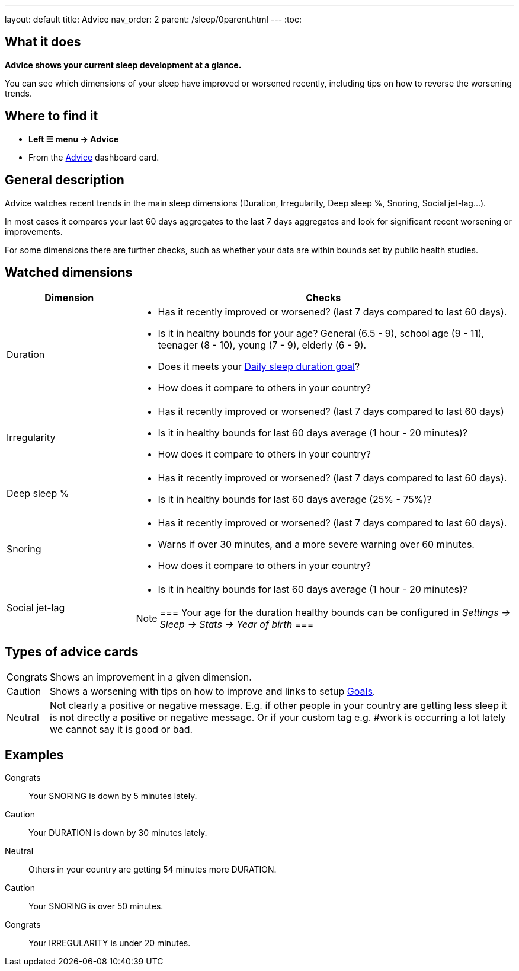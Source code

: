 ---
layout: default
title: Advice
nav_order: 2
parent: /sleep/0parent.html
---
:toc:

== What it does
*Advice shows your current sleep development at a glance.*

You can see which dimensions of your sleep have improved or worsened recently, including tips on how to reverse the worsening trends.

== Where to find it
- *Left ☰ menu -> Advice*
- From the <</ux/homescreen#advicecard,Advice>> dashboard card.

== General description
Advice watches recent trends in the main sleep dimensions (Duration, Irregularity, Deep sleep %, Snoring, Social jet-lag...).

In most cases it compares your last 60 days aggregates to the last 7 days aggregates and look for significant recent worsening or improvements.

For some dimensions there are further checks, such as whether your data are within bounds set by public health studies.
//
//For some dimensions there are checks to be within bounds set by public medical studies.
//
//Advice also looks at your tags and tells you when there is an increased occurrence of e.g. #alcohol as a caution or #sport as good trend.
//
//Advice also compares your sleep figures with the average data measured by the app for your peers in your country.

== Watched dimensions

[cols="1,3"]
|===
|Dimension |Checks

|Duration
a|* Has it recently improved or worsened? (last 7 days compared to last 60 days).
* Is it in healthy bounds for your age? General (6.5 - 9), school age (9 - 11), teenager (8 - 10), young (7 - 9), elderly (6 - 9).
* Does it meets your <</sleep/ideal_daily_sleep#,Daily sleep duration goal>>?
* How does it compare to others in your country?


|Irregularity
a|* Has it recently improved or worsened? (last 7 days compared to last 60 days)
* Is it in healthy bounds for last 60 days average (1 hour - 20 minutes)?
* How does it compare to others in your country?

|Deep sleep %
a|* Has it recently improved or worsened? (last 7 days compared to last 60 days).
* Is it in healthy bounds for last 60 days average (25% - 75%)?

|Snoring
a|* Has it recently improved or worsened? (last 7 days compared to last 60 days).
* Warns if over 30 minutes, and a more severe warning over 60 minutes.
* How does it compare to others in your country?

|Social jet-lag
a|* Is it in healthy bounds for last 60 days average (1 hour - 20 minutes)?

[NOTE]
===
Your age for the duration healthy bounds can be configured in _Settings -> Sleep -> Stats -> Year of birth_
===

|===

== Types of advice cards

[horizontal]
[color-green]#Congrats#:: Shows an improvement in a given dimension.
[color-red]#Caution#:: Shows a worsening with tips on how to improve and links to setup <</sleep/goals#,Goals>>.
Neutral:: Not clearly a positive or negative message. E.g. if other people in your country are getting less sleep it is not directly a positive or negative message. Or if your custom tag e.g. #work is occurring a lot lately we cannot say it is good or bad.

== Examples

[color-green]#Congrats#:: Your SNORING is down by 5 minutes lately.
[color-red]#Caution#:: Your DURATION is down by 30 minutes lately.
Neutral:: Others in your country are getting 54 minutes more DURATION.
[color-red]#Caution#:: Your SNORING is over 50 minutes.
[color-green]#Congrats#:: Your IRREGULARITY is under 20 minutes.
